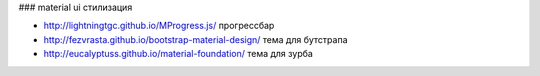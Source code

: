 ### material ui стилизация

+ http://lightningtgc.github.io/MProgress.js/ прогрессбар
+ http://fezvrasta.github.io/bootstrap-material-design/ тема для бутстрапа
+ http://eucalyptuss.github.io/material-foundation/ тема для зурба
